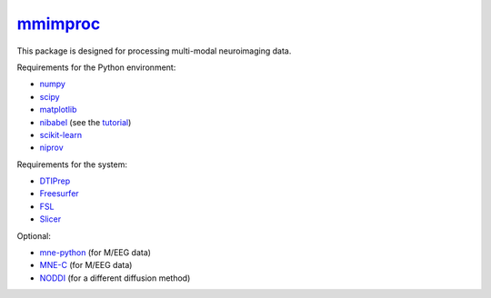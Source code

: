 .. -*- mode: rst -*-

`mmimproc`_
=========

This package is designed for processing multi-modal neuroimaging data.

Requirements for the Python environment:

- `numpy <http://www.numpy.org>`_
- `scipy <http://www.scipy.org>`_
- `matplotlib <http://matplotlib.org>`_
- `nibabel <http://github.com/nipy/nibabel>`_ (see the `tutorial <http://nipy.org/nibabel/gettingstarted.html>`_)
- `scikit-learn <http://scikit-learn.org>`_
- `niprov <http://github.com/ilogue/niprov>`_

Requirements for the system:

- `DTIPrep <http://www.nitrc.org/projects/dtiprep/>`_
- `Freesurfer <https://surfer.nmr.mgh.harvard.edu/fswiki/DownloadAndInstall>`_
- `FSL <http://fsl.fmrib.ox.ac.uk/fsldownloads/fsldownloadmain.html>`_
- `Slicer <http://download.slicer.org/>`_

Optional:

- `mne-python <http://github.com/mne-tools/mne-python>`_ (for M/EEG data)
- `MNE-C <http://www.nmr.mgh.harvard.edu/martinos/userInfo/data/MNE_register>`_ (for M/EEG data)
- `NODDI <http://mig.cs.ucl.ac.uk/index.php?n=Tutorial.NODDImatlab>`_ (for a different diffusion method)
